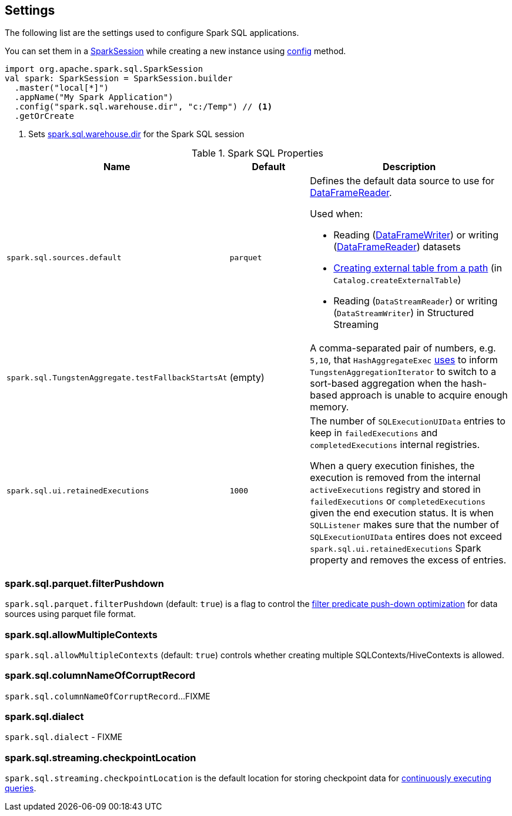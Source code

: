 == Settings

The following list are the settings used to configure Spark SQL applications.

You can set them in a link:spark-sql-SparkSession.adoc[SparkSession] while creating a new instance using link:spark-sql-SparkSession-Builder.adoc#config[config] method.

[source, scala]
----
import org.apache.spark.sql.SparkSession
val spark: SparkSession = SparkSession.builder
  .master("local[*]")
  .appName("My Spark Application")
  .config("spark.sql.warehouse.dir", "c:/Temp") // <1>
  .getOrCreate
----
<1> Sets link:spark-sql-StaticSQLConf.adoc#spark.sql.warehouse.dir[spark.sql.warehouse.dir] for the Spark SQL session

.Spark SQL Properties
[cols="1,1,2",options="header",width="100%"]
|===
| Name
| Default
| Description

| [[spark.sql.sources.default]] `spark.sql.sources.default`
| `parquet`
a| Defines the default data source to use for link:spark-sql-DataFrameReader.adoc[DataFrameReader].

Used when:

* Reading (link:spark-sql-DataFrameWriter.adoc[DataFrameWriter]) or writing (link:spark-sql-DataFrameReader.adoc[DataFrameReader]) datasets
* link:spark-sql-Catalog.adoc#createExternalTable[Creating external table from a path] (in `Catalog.createExternalTable`)

* Reading (`DataStreamReader`) or writing (`DataStreamWriter`) in Structured Streaming

| [[spark.sql.TungstenAggregate.testFallbackStartsAt]] `spark.sql.TungstenAggregate.testFallbackStartsAt`
| (empty)
| A comma-separated pair of numbers, e.g. `5,10`, that `HashAggregateExec` link:spark-sql-SparkPlan-HashAggregateExec.adoc#testFallbackStartsAt[uses] to inform `TungstenAggregationIterator` to switch to a sort-based aggregation when the hash-based approach is unable to acquire enough memory.

| [[spark.sql.ui.retainedExecutions]] `spark.sql.ui.retainedExecutions`
| `1000`
| The number of `SQLExecutionUIData` entries to keep in `failedExecutions` and `completedExecutions` internal registries.

When a query execution finishes, the execution is removed from the internal `activeExecutions` registry and stored in `failedExecutions` or `completedExecutions` given the end execution status. It is when `SQLListener` makes sure that the number of `SQLExecutionUIData` entires does not exceed `spark.sql.ui.retainedExecutions` Spark property and removes the excess of entries.
|===

=== [[spark.sql.parquet.filterPushdown]] spark.sql.parquet.filterPushdown

`spark.sql.parquet.filterPushdown` (default: `true`) is a flag to control the link:spark-sql-Optimizer-PushDownPredicate.adoc[filter predicate push-down optimization] for data sources using parquet file format.

=== [[spark.sql.allowMultipleContexts]] spark.sql.allowMultipleContexts

`spark.sql.allowMultipleContexts` (default: `true`) controls whether creating multiple SQLContexts/HiveContexts is allowed.

=== [[spark.sql.columnNameOfCorruptRecord]] spark.sql.columnNameOfCorruptRecord

`spark.sql.columnNameOfCorruptRecord`...FIXME

=== [[spark.sql.dialect]] spark.sql.dialect

`spark.sql.dialect` - FIXME

=== [[spark.sql.streaming.checkpointLocation]] spark.sql.streaming.checkpointLocation

`spark.sql.streaming.checkpointLocation` is the default location for storing checkpoint data for link:spark-sql-streaming-StreamingQuery.adoc[continuously executing queries].
